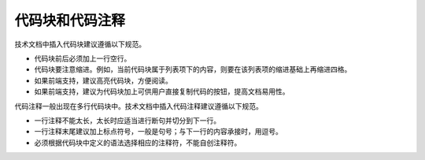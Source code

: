 代码块和代码注释
====================

技术文档中插入代码块建议遵循以下规范。

- 代码块前后必须加上一行空行。
- 代码块要注意缩进。例如，当前代码块属于列表项下的内容，则要在该列表项的缩进基础上再缩进四格。
- 如果前端支持，建议高亮代码块，方便阅读。
- 如果前端支持，建议为代码块加上可供用户直接复制代码的按钮，提高文档易用性。

代码注释一般出现在多行代码块中。技术文档中插入代码注释建议遵循以下规范。

- 一行注释不能太长，太长时应适当进行断句并切分到下一行。
- 一行注释末尾建议加上标点符号，一般是句号；与下一行的内容承接时，用逗号。
- 必须根据代码块中定义的语法选择相应的注释符，不能自创注释符。
